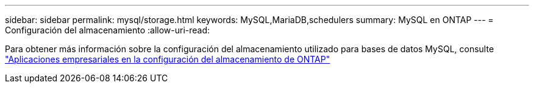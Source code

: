---
sidebar: sidebar 
permalink: mysql/storage.html 
keywords: MySQL,MariaDB,schedulers 
summary: MySQL en ONTAP 
---
= Configuración del almacenamiento
:allow-uri-read: 


[role="lead"]
Para obtener más información sobre la configuración del almacenamiento utilizado para bases de datos MySQL, consulte link:../common/storage-configuration/overview.html["Aplicaciones empresariales en la configuración del almacenamiento de ONTAP"]
